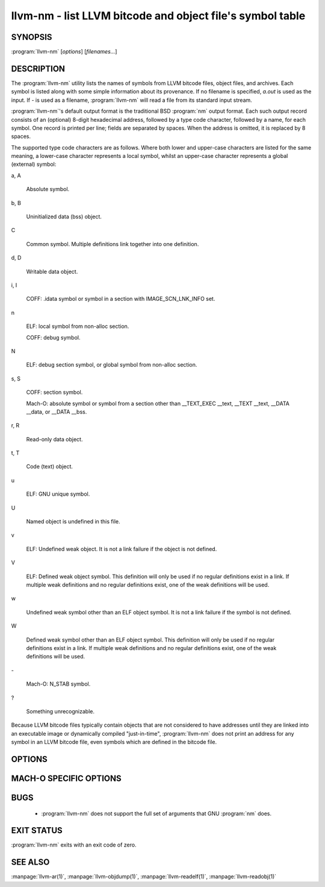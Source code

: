 llvm-nm - list LLVM bitcode and object file's symbol table
==========================================================

.. program:: llvm-nm

SYNOPSIS
--------

:program:`llvm-nm` [*options*] [*filenames...*]

DESCRIPTION
-----------

The :program:`llvm-nm` utility lists the names of symbols from LLVM bitcode
files, object files, and archives. Each symbol is listed along with some simple
information about its provenance. If no filename is specified, *a.out* is used
as the input. If *-* is used as a filename, :program:`llvm-nm` will read a file
from its standard input stream.

:program:`llvm-nm`'s default output format is the traditional BSD :program:`nm`
output format. Each such output record consists of an (optional) 8-digit
hexadecimal address, followed by a type code character, followed by a name, for
each symbol. One record is printed per line; fields are separated by spaces.
When the address is omitted, it is replaced by 8 spaces.

The supported type code characters are as follows. Where both lower and
upper-case characters are listed for the same meaning, a lower-case character
represents a local symbol, whilst an upper-case character represents a global
(external) symbol:

a, A

 Absolute symbol.

b, B

 Uninitialized data (bss) object.

C

 Common symbol. Multiple definitions link together into one definition.

d, D

 Writable data object.

i, I

 COFF: .idata symbol or symbol in a section with IMAGE_SCN_LNK_INFO set.

n

 ELF: local symbol from non-alloc section.

 COFF: debug symbol.

N

 ELF: debug section symbol, or global symbol from non-alloc section.

s, S

 COFF: section symbol.

 Mach-O: absolute symbol or symbol from a section other than __TEXT_EXEC __text,
 __TEXT __text, __DATA __data, or __DATA __bss.

r, R

 Read-only data object.

t, T

 Code (text) object.

u

 ELF: GNU unique symbol.

U

 Named object is undefined in this file.

v

 ELF: Undefined weak object. It is not a link failure if the object is not
 defined.

V

 ELF: Defined weak object symbol. This definition will only be used if no
 regular definitions exist in a link. If multiple weak definitions and no
 regular definitions exist, one of the weak definitions will be used.

w

 Undefined weak symbol other than an ELF object symbol. It is not a link failure
 if the symbol is not defined.

W

 Defined weak symbol other than an ELF object symbol. This definition will only
 be used if no regular definitions exist in a link. If multiple weak definitions
 and no regular definitions exist, one of the weak definitions will be used.

\-

 Mach-O: N_STAB symbol.

?

 Something unrecognizable.

Because LLVM bitcode files typically contain objects that are not considered to
have addresses until they are linked into an executable image or dynamically
compiled "just-in-time", :program:`llvm-nm` does not print an address for any
symbol in an LLVM bitcode file, even symbols which are defined in the bitcode
file.

OPTIONS
-------

.. program:: llvm-nm

.. option:: -B

 Use BSD output format. Alias for ``--format=bsd``.

.. option:: --debug-syms, -a

 Show all symbols, even those usually suppressed.

.. option:: --defined-only, -U

 Print only symbols defined in this file.

.. option:: --demangle, -C

 Demangle symbol names.

.. option:: --dynamic, -D

 Display dynamic symbols instead of normal symbols.

.. option:: --extern-only, -g

 Print only symbols whose definitions are external; that is, accessible from
 other files.

.. option:: --format=<format>, -f

 Select an output format; *format* may be *sysv*, *posix*, *darwin*, or *bsd*.
 The default is *bsd*.

.. option:: --help, -h

 Print a summary of command-line options and their meanings.

.. option:: --help-list

 Print an uncategorized summary of command-line options and their meanings.

.. option:: --just-symbol-name, -j

 Print just the symbol names.

.. option:: -m

 Use Darwin format. Alias for ``--format=darwin``.

.. option:: --no-demangle

 Don't demangle symbol names. This is the default.

.. option:: --no-llvm-bc

 Disable the LLVM bitcode reader.

.. option:: --no-sort, -p

 Show symbols in the order encountered.

.. option:: --no-weak, -W

 Don't print weak symbols.

.. option:: --numeric-sort, -n, -v

 Sort symbols by address.

.. option:: --portability, -P

 Use POSIX.2 output format.  Alias for ``--format=posix``.

.. option:: --print-armap, -M

 Print the archive symbol table, in addition to the symbols.

.. option:: --print-file-name, -A, -o

 Precede each symbol with the file it came from.

.. option:: --print-size, -S

 Show symbol size as well as address (not applicable for Mach-O).

.. option:: --quiet

 Suppress 'no symbols' diagnostic.

.. option:: --radix=<RADIX>, -t

 Specify the radix of the symbol address(es). Values accepted are *d* (decimal),
 *x* (hexadecimal) and *o* (octal).

.. option:: --reverse-sort, -r

 Sort symbols in reverse order.

.. option:: --size-sort

 Sort symbols by size.

.. option:: --special-syms

 Do not filter special symbols from the output.

.. option:: --undefined-only, -u

 Print only undefined symbols.

.. option:: --version

 Display the version of the :program:`llvm-nm` executable. Does not stack with
 other commands.

.. option:: --without-aliases

 Exclude aliases from the output.

.. option:: @<FILE>

 Read command-line options from response file `<FILE>`.

MACH-O SPECIFIC OPTIONS
-----------------------

.. option:: --add-dyldinfo

 Add symbols from the dyldinfo, if they are not already in the symbol table.
 This is the default.

.. option:: --add-inlinedinfo

 Add symbols from the inlined libraries, TBD file inputs only.

.. option:: --arch=<arch1[,arch2,...]>

 Dump the symbols from the specified architecture(s).

.. option:: --dyldinfo-only

 Dump only symbols from the dyldinfo.

.. option:: --no-dyldinfo

 Do not add any symbols from the dyldinfo.

.. option:: -s=<segment section>

 Dump only symbols from this segment and section name.

.. option:: -x

 Print symbol entry in hex.

BUGS
----

 * :program:`llvm-nm` does not support the full set of arguments that GNU
   :program:`nm` does.

EXIT STATUS
-----------

:program:`llvm-nm` exits with an exit code of zero.

SEE ALSO
--------

:manpage:`llvm-ar(1)`, :manpage:`llvm-objdump(1)`, :manpage:`llvm-readelf(1)`,
:manpage:`llvm-readobj(1)`
